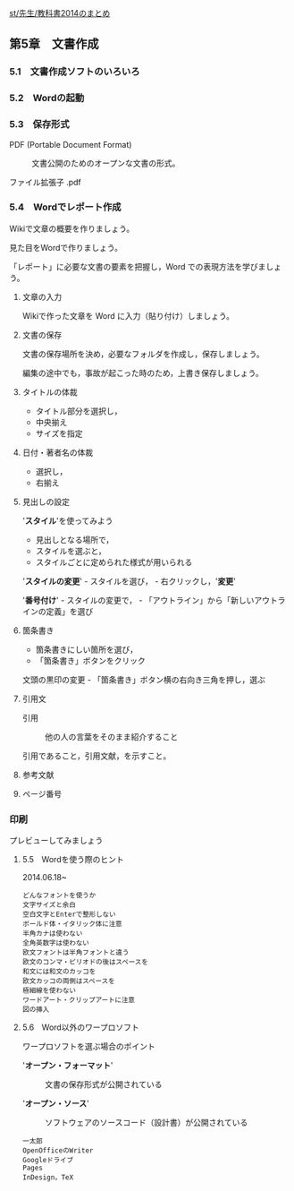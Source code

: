 [[./st_先生_教科書2014のまとめ.org][st/先生/教科書2014のまとめ]]

** 第5章　文書作成

*** 5.1　文書作成ソフトのいろいろ

*** 5.2　Wordの起動

*** 5.3　保存形式

#+BEGIN_HTML
  <dl>
  <dt> 
#+END_HTML

PDF (Portable Document Format)

#+BEGIN_HTML
  </dt>
  <dd> 
#+END_HTML

文書公開のためのオープンな文書の形式。

#+BEGIN_HTML
  </dd>
  </dl>
#+END_HTML

ファイル拡張子 .pdf

*** 5.4　Wordでレポート作成

Wikiで文章の概要を作りましょう。

見た目をWordで作りましょう。

「レポート」に必要な文書の要素を把握し，Word
での表現方法を学びましょう。

**** 文章の入力

Wikiで作った文章を Word に入力（貼り付け）しましょう。

**** 文書の保存

文書の保存場所を決め，必要なフォルダを作成し，保存しましょう。

編集の途中でも，事故が起こった時のため，上書き保存しましょう。

**** タイトルの体裁

-  タイトル部分を選択し，
-  中央揃え
-  サイズを指定

**** 日付・著者名の体裁

-  選択し，
-  右揃え

**** 見出しの設定

'*スタイル*'を使ってみよう

-  見出しとなる場所で，
-  スタイルを選ぶと，
-  スタイルごとに定められた様式が用いられる

'*スタイルの変更*' - スタイルを選び， - 右クリックし，'*変更*'

'*番号付け*' - スタイルの変更で， -
「アウトライン」から「新しいアウトラインの定義」を選び

**** 箇条書き

-  箇条書きにしい箇所を選び，
-  「箇条書き」ボタンをクリック

文頭の黒印の変更 - 「箇条書き」ボタン横の右向き三角を押し，選ぶ

**** 引用文

#+BEGIN_HTML
  <dl>
  <dt> 
#+END_HTML

引用

#+BEGIN_HTML
  </dt>
  <dd> 
#+END_HTML

他の人の言葉をそのまま紹介すること

#+BEGIN_HTML
  </dd>
  </dl>
#+END_HTML

引用であること，引用文献，を示すこと。

**** 参考文献

**** ページ番号

*** 印刷

プレビューしてみましょう

**** 5.5　Wordを使う際のヒント

2014.06.18~

#+BEGIN_EXAMPLE
       どんなフォントを使うか
       文字サイズと余白
       空白文字とEnterで整形しない
       ボールド体・イタリック体に注意
       半角カナは使わない
       全角英数字は使わない
       欧文フォントは半角フォントと違う
       欧文のコンマ・ピリオドの後はスペースを
       和文には和文のカッコを
       欧文カッコの両側はスペースを
       極細線を使わない
       ワードアート・クリップアートに注意
       図の挿入
#+END_EXAMPLE

**** 5.6　Word以外のワープロソフト

ワープロソフトを選ぶ場合のポイント

#+BEGIN_HTML
  <dl>
  <dt>
#+END_HTML

'*オープン・フォーマット*'

#+BEGIN_HTML
  </dt>
  <dd> 
#+END_HTML

文書の保存形式が公開されている

#+BEGIN_HTML
  </dd>
  </dl>

  <dl>
  <dt>
#+END_HTML

'*オープン・ソース*'

#+BEGIN_HTML
  </dt>
  <dd> 
#+END_HTML

ソフトウェアのソースコード（設計書）が公開されている

#+BEGIN_HTML
  </dd>
  </dl>




#+END_HTML

#+BEGIN_EXAMPLE
       一太郎
       OpenOfficeのWriter
       Googleドライブ
       Pages
       InDesign，TeX
#+END_EXAMPLE

